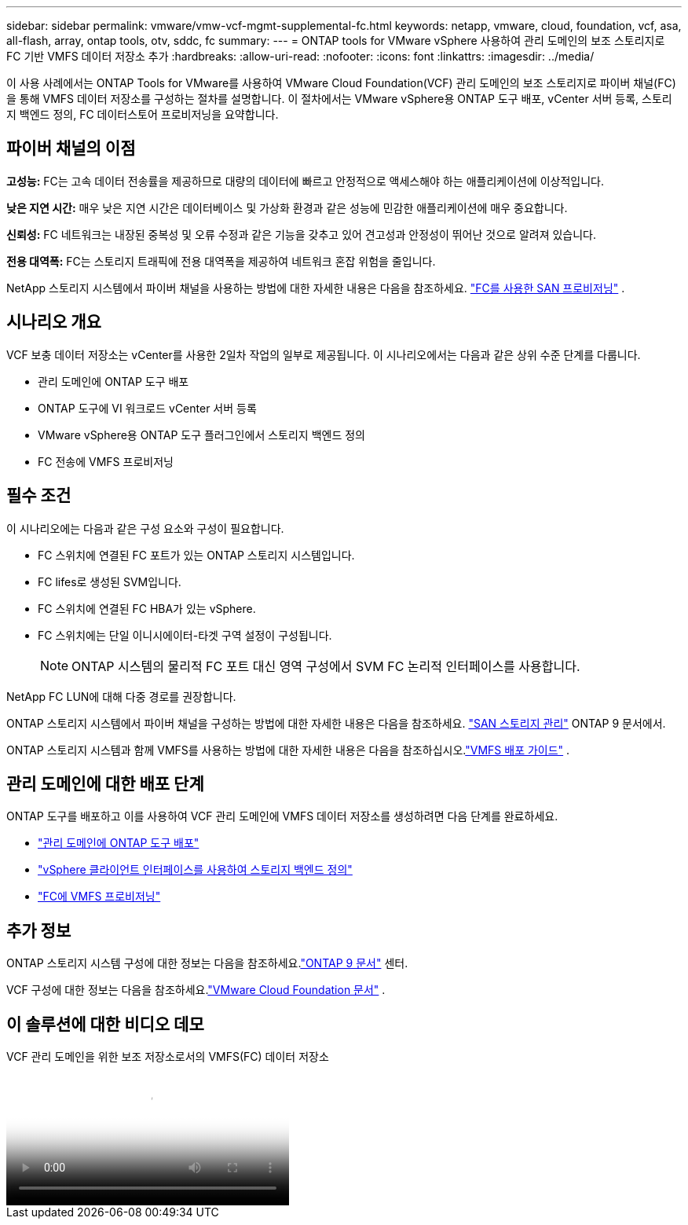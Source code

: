 ---
sidebar: sidebar 
permalink: vmware/vmw-vcf-mgmt-supplemental-fc.html 
keywords: netapp, vmware, cloud, foundation, vcf, asa, all-flash, array, ontap tools, otv, sddc, fc 
summary:  
---
= ONTAP tools for VMware vSphere 사용하여 관리 도메인의 보조 스토리지로 FC 기반 VMFS 데이터 저장소 추가
:hardbreaks:
:allow-uri-read: 
:nofooter: 
:icons: font
:linkattrs: 
:imagesdir: ../media/


[role="lead"]
이 사용 사례에서는 ONTAP Tools for VMware를 사용하여 VMware Cloud Foundation(VCF) 관리 도메인의 보조 스토리지로 파이버 채널(FC)을 통해 VMFS 데이터 저장소를 구성하는 절차를 설명합니다.  이 절차에서는 VMware vSphere용 ONTAP 도구 배포, vCenter 서버 등록, 스토리지 백엔드 정의, FC 데이터스토어 프로비저닝을 요약합니다.



== 파이버 채널의 이점

*고성능:* FC는 고속 데이터 전송률을 제공하므로 대량의 데이터에 빠르고 안정적으로 액세스해야 하는 애플리케이션에 이상적입니다.

*낮은 지연 시간:* 매우 낮은 지연 시간은 데이터베이스 및 가상화 환경과 같은 성능에 민감한 애플리케이션에 매우 중요합니다.

*신뢰성:* FC 네트워크는 내장된 중복성 및 오류 수정과 같은 기능을 갖추고 있어 견고성과 안정성이 뛰어난 것으로 알려져 있습니다.

*전용 대역폭:* FC는 스토리지 트래픽에 전용 대역폭을 제공하여 네트워크 혼잡 위험을 줄입니다.

NetApp 스토리지 시스템에서 파이버 채널을 사용하는 방법에 대한 자세한 내용은 다음을 참조하세요. https://docs.netapp.com/us-en/ontap/san-admin/san-provisioning-fc-concept.html["FC를 사용한 SAN 프로비저닝"] .



== 시나리오 개요

VCF 보충 데이터 저장소는 vCenter를 사용한 2일차 작업의 일부로 제공됩니다.  이 시나리오에서는 다음과 같은 상위 수준 단계를 다룹니다.

* 관리 도메인에 ONTAP 도구 배포
* ONTAP 도구에 VI 워크로드 vCenter 서버 등록
* VMware vSphere용 ONTAP 도구 플러그인에서 스토리지 백엔드 정의
* FC 전송에 VMFS 프로비저닝




== 필수 조건

이 시나리오에는 다음과 같은 구성 요소와 구성이 필요합니다.

* FC 스위치에 연결된 FC 포트가 있는 ONTAP 스토리지 시스템입니다.
* FC lifes로 생성된 SVM입니다.
* FC 스위치에 연결된 FC HBA가 있는 vSphere.
* FC 스위치에는 단일 이니시에이터-타겟 구역 설정이 구성됩니다.
+

NOTE: ONTAP 시스템의 물리적 FC 포트 대신 영역 구성에서 SVM FC 논리적 인터페이스를 사용합니다.



NetApp FC LUN에 대해 다중 경로를 권장합니다.

ONTAP 스토리지 시스템에서 파이버 채널을 구성하는 방법에 대한 자세한 내용은 다음을 참조하세요. https://docs.netapp.com/us-en/ontap/san-management/index.html["SAN 스토리지 관리"] ONTAP 9 문서에서.

ONTAP 스토리지 시스템과 함께 VMFS를 사용하는 방법에 대한 자세한 내용은 다음을 참조하십시오.link:vmw-vmfs-deploy.html["VMFS 배포 가이드"] .



== 관리 도메인에 대한 배포 단계

ONTAP 도구를 배포하고 이를 사용하여 VCF 관리 도메인에 VMFS 데이터 저장소를 생성하려면 다음 단계를 완료하세요.

* link:https://docs.netapp.com/us-en/ontap-tools-vmware-vsphere-10/deploy/ontap-tools-deployment.html["관리 도메인에 ONTAP 도구 배포"]
* link:https://docs.netapp.com/us-en/ontap-tools-vmware-vsphere-10/configure/add-storage-backend.html["vSphere 클라이언트 인터페이스를 사용하여 스토리지 백엔드 정의"]
* link:https://docs.netapp.com/us-en/ontap-tools-vmware-vsphere-10/configure/create-vvols-datastore.html["FC에 VMFS 프로비저닝"]




== 추가 정보

ONTAP 스토리지 시스템 구성에 대한 정보는 다음을 참조하세요.link:https://docs.netapp.com/us-en/ontap["ONTAP 9 문서"] 센터.

VCF 구성에 대한 정보는 다음을 참조하세요.link:https://techdocs.broadcom.com/us/en/vmware-cis/vcf/vcf-5-2-and-earlier/5-2.html["VMware Cloud Foundation 문서"] .



== 이 솔루션에 대한 비디오 데모

.VCF 관리 도메인을 위한 보조 저장소로서의 VMFS(FC) 데이터 저장소
video::3135c36f-3a13-4c95-aac9-b2a0001816dc[panopto,width=360]